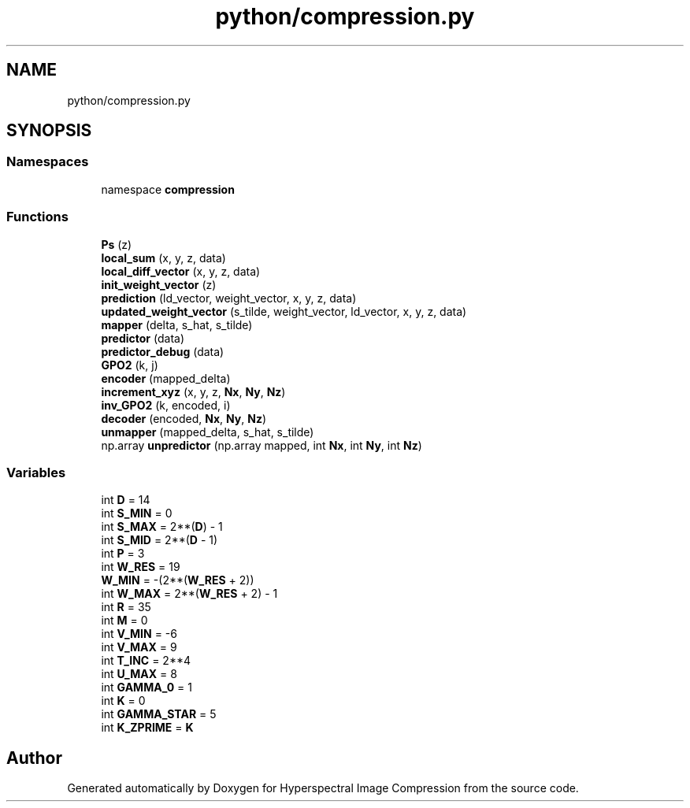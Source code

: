 .TH "python/compression.py" 3 "Version 1.0" "Hyperspectral Image Compression" \" -*- nroff -*-
.ad l
.nh
.SH NAME
python/compression.py
.SH SYNOPSIS
.br
.PP
.SS "Namespaces"

.in +1c
.ti -1c
.RI "namespace \fBcompression\fP"
.br
.in -1c
.SS "Functions"

.in +1c
.ti -1c
.RI "\fBPs\fP (z)"
.br
.ti -1c
.RI "\fBlocal_sum\fP (x, y, z, data)"
.br
.ti -1c
.RI "\fBlocal_diff_vector\fP (x, y, z, data)"
.br
.ti -1c
.RI "\fBinit_weight_vector\fP (z)"
.br
.ti -1c
.RI "\fBprediction\fP (ld_vector, weight_vector, x, y, z, data)"
.br
.ti -1c
.RI "\fBupdated_weight_vector\fP (s_tilde, weight_vector, ld_vector, x, y, z, data)"
.br
.ti -1c
.RI "\fBmapper\fP (delta, s_hat, s_tilde)"
.br
.ti -1c
.RI "\fBpredictor\fP (data)"
.br
.ti -1c
.RI "\fBpredictor_debug\fP (data)"
.br
.ti -1c
.RI "\fBGPO2\fP (k, j)"
.br
.ti -1c
.RI "\fBencoder\fP (mapped_delta)"
.br
.ti -1c
.RI "\fBincrement_xyz\fP (x, y, z, \fBNx\fP, \fBNy\fP, \fBNz\fP)"
.br
.ti -1c
.RI "\fBinv_GPO2\fP (k, encoded, i)"
.br
.ti -1c
.RI "\fBdecoder\fP (encoded, \fBNx\fP, \fBNy\fP, \fBNz\fP)"
.br
.ti -1c
.RI "\fBunmapper\fP (mapped_delta, s_hat, s_tilde)"
.br
.ti -1c
.RI "np\&.array \fBunpredictor\fP (np\&.array mapped, int \fBNx\fP, int \fBNy\fP, int \fBNz\fP)"
.br
.in -1c
.SS "Variables"

.in +1c
.ti -1c
.RI "int \fBD\fP = 14"
.br
.ti -1c
.RI "int \fBS_MIN\fP = 0"
.br
.ti -1c
.RI "int \fBS_MAX\fP = 2**(\fBD\fP) \- 1"
.br
.ti -1c
.RI "int \fBS_MID\fP = 2**(\fBD\fP \- 1)"
.br
.ti -1c
.RI "int \fBP\fP = 3"
.br
.ti -1c
.RI "int \fBW_RES\fP = 19"
.br
.ti -1c
.RI "\fBW_MIN\fP = \-(2**(\fBW_RES\fP + 2))"
.br
.ti -1c
.RI "int \fBW_MAX\fP = 2**(\fBW_RES\fP + 2) \- 1"
.br
.ti -1c
.RI "int \fBR\fP = 35"
.br
.ti -1c
.RI "int \fBM\fP = 0"
.br
.ti -1c
.RI "int \fBV_MIN\fP = \-6"
.br
.ti -1c
.RI "int \fBV_MAX\fP = 9"
.br
.ti -1c
.RI "int \fBT_INC\fP = 2**4"
.br
.ti -1c
.RI "int \fBU_MAX\fP = 8"
.br
.ti -1c
.RI "int \fBGAMMA_0\fP = 1"
.br
.ti -1c
.RI "int \fBK\fP = 0"
.br
.ti -1c
.RI "int \fBGAMMA_STAR\fP = 5"
.br
.ti -1c
.RI "int \fBK_ZPRIME\fP = \fBK\fP"
.br
.in -1c
.SH "Author"
.PP 
Generated automatically by Doxygen for Hyperspectral Image Compression from the source code\&.
